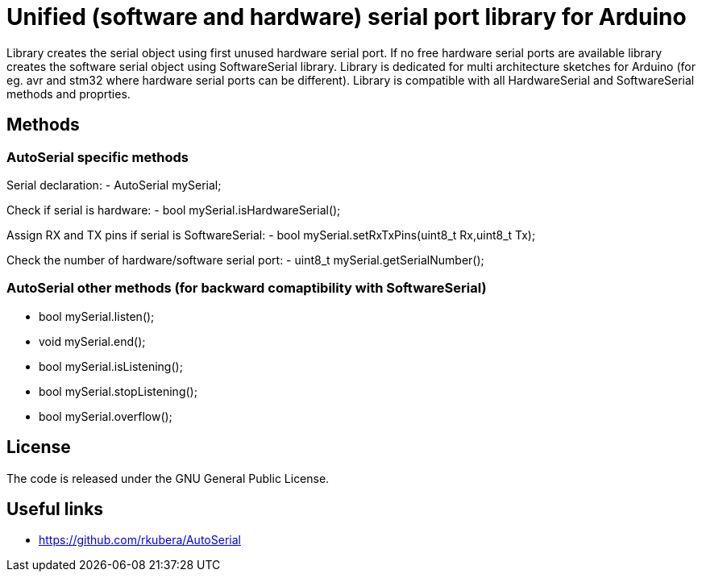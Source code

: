 = Unified (software and hardware) serial port library for Arduino =

Library creates the serial object using first unused hardware serial port. If no free hardware serial ports are available library creates the software serial object using SoftwareSerial library.
Library is dedicated for multi architecture sketches for Arduino (for eg. avr and stm32 where hardware serial ports can be different).
Library is compatible with all HardwareSerial and SoftwareSerial methods and proprties.

== Methods ==
=== AutoSerial specific methods ===
Serial declaration:
- AutoSerial mySerial;

Check if serial is hardware:
- bool mySerial.isHardwareSerial();

Assign RX and TX pins if serial is SoftwareSerial:
- bool mySerial.setRxTxPins(uint8_t Rx,uint8_t Tx);

Check the number of hardware/software serial port:
- uint8_t mySerial.getSerialNumber();

=== AutoSerial other methods (for backward comaptibility with SoftwareSerial) ===
- bool mySerial.listen();
- void mySerial.end();
- bool mySerial.isListening();
- bool mySerial.stopListening();
- bool mySerial.overflow();

== License ==
The code is released under the GNU General Public License.

== Useful links ==
- https://github.com/rkubera/AutoSerial
